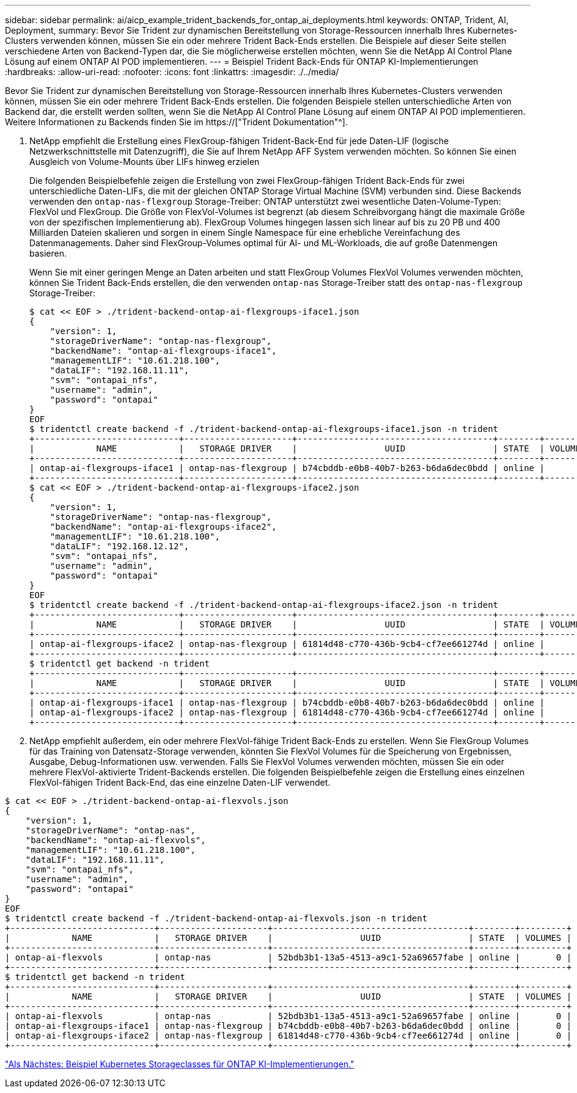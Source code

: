 ---
sidebar: sidebar 
permalink: ai/aicp_example_trident_backends_for_ontap_ai_deployments.html 
keywords: ONTAP, Trident, AI, Deployment, 
summary: Bevor Sie Trident zur dynamischen Bereitstellung von Storage-Ressourcen innerhalb Ihres Kubernetes-Clusters verwenden können, müssen Sie ein oder mehrere Trident Back-Ends erstellen. Die Beispiele auf dieser Seite stellen verschiedene Arten von Backend-Typen dar, die Sie möglicherweise erstellen möchten, wenn Sie die NetApp AI Control Plane Lösung auf einem ONTAP AI POD implementieren. 
---
= Beispiel Trident Back-Ends für ONTAP KI-Implementierungen
:hardbreaks:
:allow-uri-read: 
:nofooter: 
:icons: font
:linkattrs: 
:imagesdir: ./../media/


[role="lead"]
Bevor Sie Trident zur dynamischen Bereitstellung von Storage-Ressourcen innerhalb Ihres Kubernetes-Clusters verwenden können, müssen Sie ein oder mehrere Trident Back-Ends erstellen. Die folgenden Beispiele stellen unterschiedliche Arten von Backend dar, die erstellt werden sollten, wenn Sie die NetApp AI Control Plane Lösung auf einem ONTAP AI POD implementieren. Weitere Informationen zu Backends finden Sie im https://["Trident Dokumentation"^].

. NetApp empfiehlt die Erstellung eines FlexGroup-fähigen Trident-Back-End für jede Daten-LIF (logische Netzwerkschnittstelle mit Datenzugriff), die Sie auf Ihrem NetApp AFF System verwenden möchten. So können Sie einen Ausgleich von Volume-Mounts über LIFs hinweg erzielen
+
Die folgenden Beispielbefehle zeigen die Erstellung von zwei FlexGroup-fähigen Trident Back-Ends für zwei unterschiedliche Daten-LIFs, die mit der gleichen ONTAP Storage Virtual Machine (SVM) verbunden sind. Diese Backends verwenden den `ontap-nas-flexgroup` Storage-Treiber: ONTAP unterstützt zwei wesentliche Daten-Volume-Typen: FlexVol und FlexGroup. Die Größe von FlexVol-Volumes ist begrenzt (ab diesem Schreibvorgang hängt die maximale Größe von der spezifischen Implementierung ab). FlexGroup Volumes hingegen lassen sich linear auf bis zu 20 PB und 400 Milliarden Dateien skalieren und sorgen in einem Single Namespace für eine erhebliche Vereinfachung des Datenmanagements. Daher sind FlexGroup-Volumes optimal für AI- und ML-Workloads, die auf große Datenmengen basieren.

+
Wenn Sie mit einer geringen Menge an Daten arbeiten und statt FlexGroup Volumes FlexVol Volumes verwenden möchten, können Sie Trident Back-Ends erstellen, die den verwenden `ontap-nas` Storage-Treiber statt des `ontap-nas-flexgroup` Storage-Treiber:

+
....
$ cat << EOF > ./trident-backend-ontap-ai-flexgroups-iface1.json
{
    "version": 1,
    "storageDriverName": "ontap-nas-flexgroup",
    "backendName": "ontap-ai-flexgroups-iface1",
    "managementLIF": "10.61.218.100",
    "dataLIF": "192.168.11.11",
    "svm": "ontapai_nfs",
    "username": "admin",
    "password": "ontapai"
}
EOF
$ tridentctl create backend -f ./trident-backend-ontap-ai-flexgroups-iface1.json -n trident
+----------------------------+---------------------+--------------------------------------+--------+---------+
|            NAME            |   STORAGE DRIVER    |                 UUID                 | STATE  | VOLUMES |
+----------------------------+---------------------+--------------------------------------+--------+---------+
| ontap-ai-flexgroups-iface1 | ontap-nas-flexgroup | b74cbddb-e0b8-40b7-b263-b6da6dec0bdd | online |       0 |
+----------------------------+---------------------+--------------------------------------+--------+---------+
$ cat << EOF > ./trident-backend-ontap-ai-flexgroups-iface2.json
{
    "version": 1,
    "storageDriverName": "ontap-nas-flexgroup",
    "backendName": "ontap-ai-flexgroups-iface2",
    "managementLIF": "10.61.218.100",
    "dataLIF": "192.168.12.12",
    "svm": "ontapai_nfs",
    "username": "admin",
    "password": "ontapai"
}
EOF
$ tridentctl create backend -f ./trident-backend-ontap-ai-flexgroups-iface2.json -n trident
+----------------------------+---------------------+--------------------------------------+--------+---------+
|            NAME            |   STORAGE DRIVER    |                 UUID                 | STATE  | VOLUMES |
+----------------------------+---------------------+--------------------------------------+--------+---------+
| ontap-ai-flexgroups-iface2 | ontap-nas-flexgroup | 61814d48-c770-436b-9cb4-cf7ee661274d | online |       0 |
+----------------------------+---------------------+--------------------------------------+--------+---------+
$ tridentctl get backend -n trident
+----------------------------+---------------------+--------------------------------------+--------+---------+
|            NAME            |   STORAGE DRIVER    |                 UUID                 | STATE  | VOLUMES |
+----------------------------+---------------------+--------------------------------------+--------+---------+
| ontap-ai-flexgroups-iface1 | ontap-nas-flexgroup | b74cbddb-e0b8-40b7-b263-b6da6dec0bdd | online |       0 |
| ontap-ai-flexgroups-iface2 | ontap-nas-flexgroup | 61814d48-c770-436b-9cb4-cf7ee661274d | online |       0 |
+----------------------------+---------------------+--------------------------------------+--------+---------+
....
. NetApp empfiehlt außerdem, ein oder mehrere FlexVol-fähige Trident Back-Ends zu erstellen. Wenn Sie FlexGroup Volumes für das Training von Datensatz-Storage verwenden, könnten Sie FlexVol Volumes für die Speicherung von Ergebnissen, Ausgabe, Debug-Informationen usw. verwenden. Falls Sie FlexVol Volumes verwenden möchten, müssen Sie ein oder mehrere FlexVol-aktivierte Trident-Backends erstellen. Die folgenden Beispielbefehle zeigen die Erstellung eines einzelnen FlexVol-fähigen Trident Back-End, das eine einzelne Daten-LIF verwendet.


....
$ cat << EOF > ./trident-backend-ontap-ai-flexvols.json
{
    "version": 1,
    "storageDriverName": "ontap-nas",
    "backendName": "ontap-ai-flexvols",
    "managementLIF": "10.61.218.100",
    "dataLIF": "192.168.11.11",
    "svm": "ontapai_nfs",
    "username": "admin",
    "password": "ontapai"
}
EOF
$ tridentctl create backend -f ./trident-backend-ontap-ai-flexvols.json -n trident
+----------------------------+---------------------+--------------------------------------+--------+---------+
|            NAME            |   STORAGE DRIVER    |                 UUID                 | STATE  | VOLUMES |
+----------------------------+---------------------+--------------------------------------+--------+---------+
| ontap-ai-flexvols          | ontap-nas           | 52bdb3b1-13a5-4513-a9c1-52a69657fabe | online |       0 |
+----------------------------+---------------------+--------------------------------------+--------+---------+
$ tridentctl get backend -n trident
+----------------------------+---------------------+--------------------------------------+--------+---------+
|            NAME            |   STORAGE DRIVER    |                 UUID                 | STATE  | VOLUMES |
+----------------------------+---------------------+--------------------------------------+--------+---------+
| ontap-ai-flexvols          | ontap-nas           | 52bdb3b1-13a5-4513-a9c1-52a69657fabe | online |       0 |
| ontap-ai-flexgroups-iface1 | ontap-nas-flexgroup | b74cbddb-e0b8-40b7-b263-b6da6dec0bdd | online |       0 |
| ontap-ai-flexgroups-iface2 | ontap-nas-flexgroup | 61814d48-c770-436b-9cb4-cf7ee661274d | online |       0 |
+----------------------------+---------------------+--------------------------------------+--------+---------+
....
link:aicp_example_kubernetes_storageclasses_for_ontap_ai_deployments.html["Als Nächstes: Beispiel Kubernetes Storageclasses für ONTAP KI-Implementierungen."]

